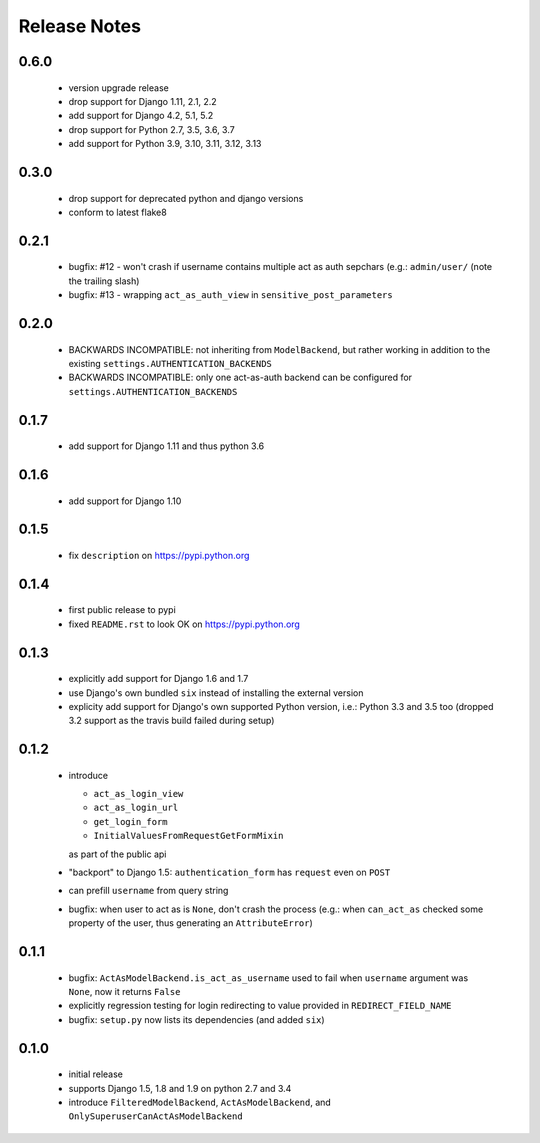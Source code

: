 Release Notes
=============

0.6.0
-----

   * version upgrade release
   * drop support for Django 1.11, 2.1, 2.2
   * add support for Django 4.2, 5.1, 5.2
   * drop support for Python 2.7, 3.5, 3.6, 3.7
   * add support for Python 3.9, 3.10, 3.11, 3.12, 3.13

0.3.0
-----

   * drop support for deprecated python and django versions
   * conform to latest flake8

0.2.1
-----

   * bugfix: #12 - won't crash if username contains multiple act as auth
     sepchars (e.g.: ``admin/user/`` (note the trailing slash)
   * bugfix: #13 - wrapping ``act_as_auth_view`` in ``sensitive_post_parameters``

0.2.0
-----

   * BACKWARDS INCOMPATIBLE: not inheriting from ``ModelBackend``,
     but rather working in addition to the existing
     ``settings.AUTHENTICATION_BACKENDS``
   * BACKWARDS INCOMPATIBLE: only one act-as-auth backend can be
     configured for ``settings.AUTHENTICATION_BACKENDS``

0.1.7
-----

  * add support for Django 1.11 and thus python 3.6

0.1.6
-----

  * add support for Django 1.10

0.1.5
-----

  * fix ``description`` on https://pypi.python.org

0.1.4
-----

  * first public release to pypi
  * fixed ``README.rst`` to look OK on https://pypi.python.org

0.1.3
-----

  * explicitly add support for Django 1.6 and 1.7
  * use Django's own bundled ``six`` instead of installing the external version
  * explicity add support for Django's own supported Python version, i.e.:
    Python 3.3 and 3.5 too (dropped 3.2 support as the travis build failed
    during setup)

0.1.2
-----

  * introduce

    * ``act_as_login_view``
    * ``act_as_login_url``
    * ``get_login_form``
    * ``InitialValuesFromRequestGetFormMixin``

    as part of the public api

  * "backport" to Django 1.5: ``authentication_form`` has ``request`` even
    on ``POST``
  * can prefill ``username`` from query string
  * bugfix: when user to act as is ``None``, don't crash the process (e.g.:
    when ``can_act_as`` checked some property of the user, thus generating
    an ``AttributeError``)

0.1.1
-----

  * bugfix: ``ActAsModelBackend.is_act_as_username`` used to fail when
    ``username`` argument was ``None``, now it returns ``False``
  * explicitly regression testing for login redirecting to
    value provided in ``REDIRECT_FIELD_NAME``
  * bugfix: ``setup.py`` now lists its dependencies (and added ``six``)

0.1.0
-----
  
  * initial release
  * supports Django 1.5, 1.8 and 1.9 on python 2.7 and 3.4
  * introduce ``FilteredModelBackend``, ``ActAsModelBackend``,
    and ``OnlySuperuserCanActAsModelBackend``
